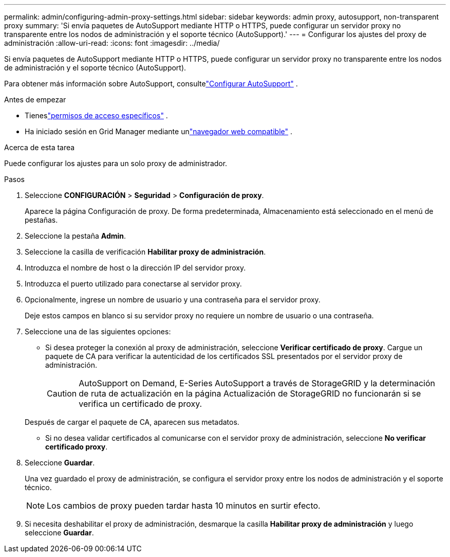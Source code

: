 ---
permalink: admin/configuring-admin-proxy-settings.html 
sidebar: sidebar 
keywords: admin proxy, autosupport, non-transparent proxy 
summary: 'Si envía paquetes de AutoSupport mediante HTTP o HTTPS, puede configurar un servidor proxy no transparente entre los nodos de administración y el soporte técnico (AutoSupport).' 
---
= Configurar los ajustes del proxy de administración
:allow-uri-read: 
:icons: font
:imagesdir: ../media/


[role="lead"]
Si envía paquetes de AutoSupport mediante HTTP o HTTPS, puede configurar un servidor proxy no transparente entre los nodos de administración y el soporte técnico (AutoSupport).

Para obtener más información sobre AutoSupport, consultelink:configure-autosupport-grid-manager.html["Configurar AutoSupport"] .

.Antes de empezar
* Tieneslink:admin-group-permissions.html["permisos de acceso específicos"] .
* Ha iniciado sesión en Grid Manager mediante unlink:../admin/web-browser-requirements.html["navegador web compatible"] .


.Acerca de esta tarea
Puede configurar los ajustes para un solo proxy de administrador.

.Pasos
. Seleccione *CONFIGURACIÓN* > *Seguridad* > *Configuración de proxy*.
+
Aparece la página Configuración de proxy.  De forma predeterminada, Almacenamiento está seleccionado en el menú de pestañas.

. Seleccione la pestaña *Admin*.
. Seleccione la casilla de verificación *Habilitar proxy de administración*.
. Introduzca el nombre de host o la dirección IP del servidor proxy.
. Introduzca el puerto utilizado para conectarse al servidor proxy.
. Opcionalmente, ingrese un nombre de usuario y una contraseña para el servidor proxy.
+
Deje estos campos en blanco si su servidor proxy no requiere un nombre de usuario o una contraseña.

. Seleccione una de las siguientes opciones:
+
** Si desea proteger la conexión al proxy de administración, seleccione *Verificar certificado de proxy*.  Cargue un paquete de CA para verificar la autenticidad de los certificados SSL presentados por el servidor proxy de administración.
+

CAUTION: AutoSupport on Demand, E-Series AutoSupport a través de StorageGRID y la determinación de ruta de actualización en la página Actualización de StorageGRID no funcionarán si se verifica un certificado de proxy.

+
Después de cargar el paquete de CA, aparecen sus metadatos.

** Si no desea validar certificados al comunicarse con el servidor proxy de administración, seleccione *No verificar certificado proxy*.


. Seleccione *Guardar*.
+
Una vez guardado el proxy de administración, se configura el servidor proxy entre los nodos de administración y el soporte técnico.

+

NOTE: Los cambios de proxy pueden tardar hasta 10 minutos en surtir efecto.

. Si necesita deshabilitar el proxy de administración, desmarque la casilla *Habilitar proxy de administración* y luego seleccione *Guardar*.

